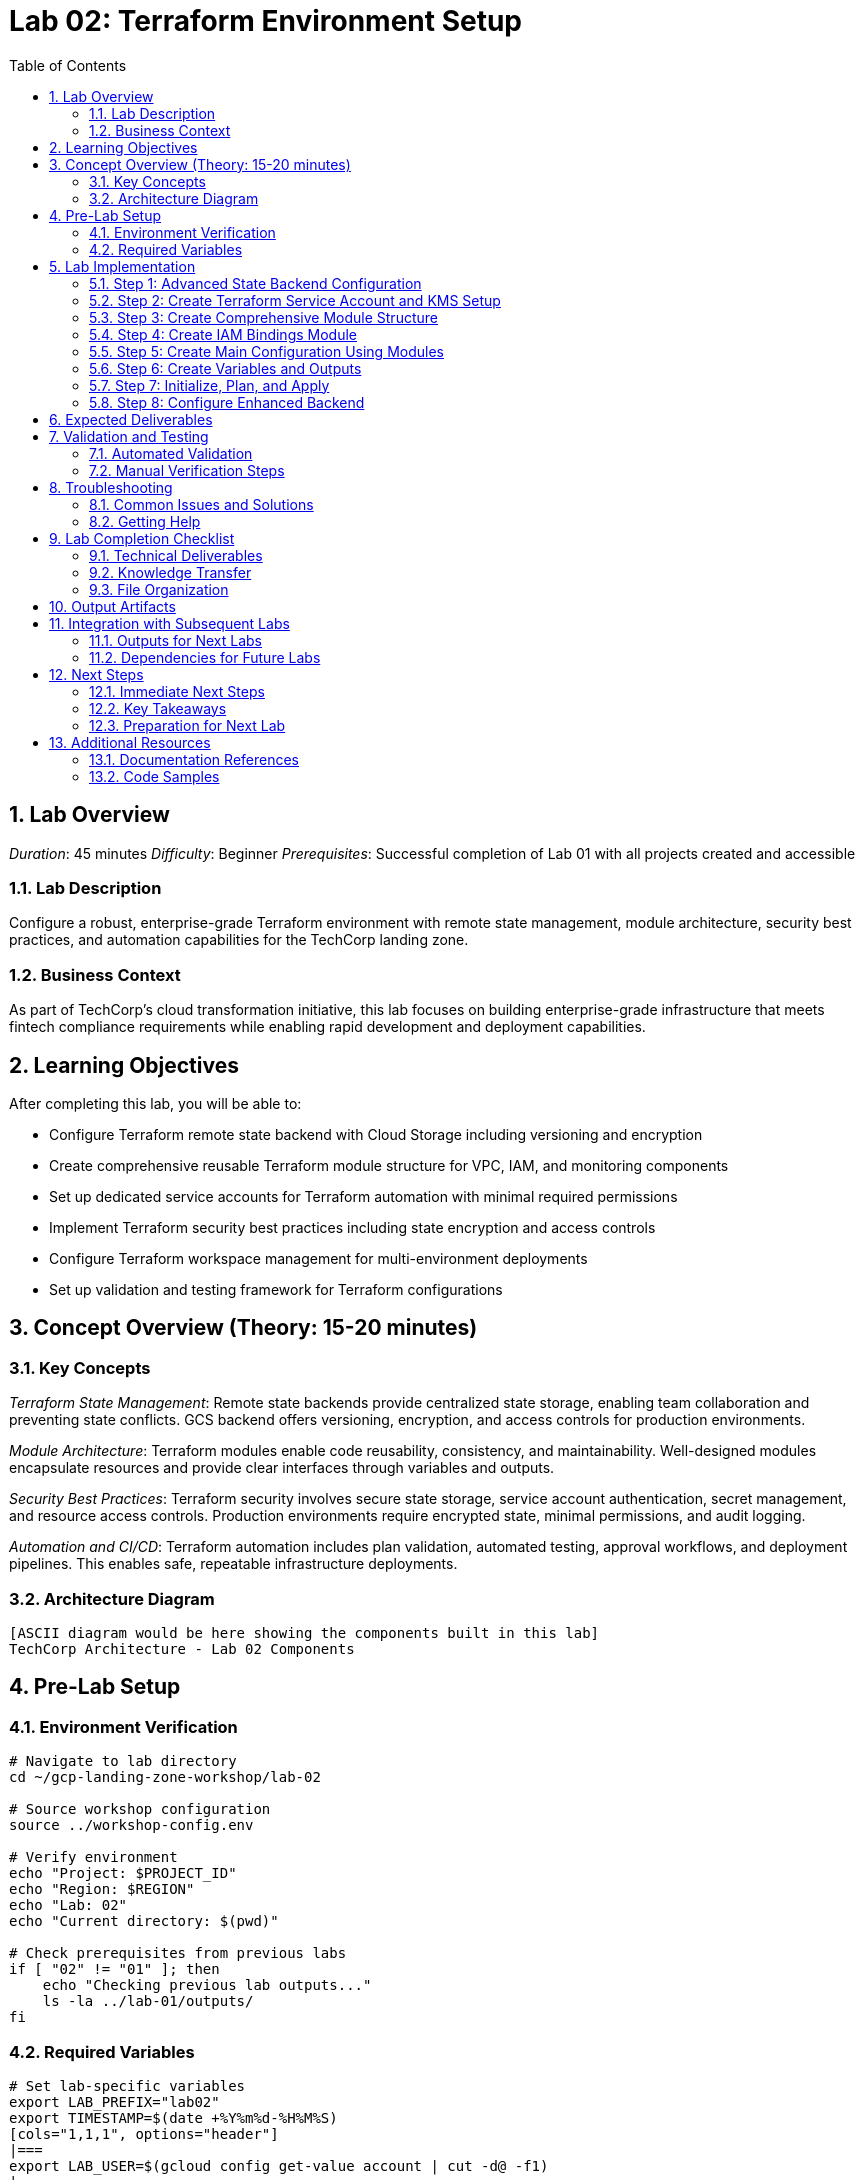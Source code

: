 :toc:
:toclevels: 3
:numbered:
:source-highlighter: highlightjs
:icons: font

= Lab 02: Terraform Environment Setup

== Lab Overview

_Duration_: 45 minutes 
_Difficulty_: Beginner  
_Prerequisites_: Successful completion of Lab 01 with all projects created and accessible

=== Lab Description
Configure a robust, enterprise-grade Terraform environment with remote state management, module architecture, security best practices, and automation capabilities for the TechCorp landing zone.

=== Business Context
As part of TechCorp's cloud transformation initiative, this lab focuses on building enterprise-grade infrastructure that meets fintech compliance requirements while enabling rapid development and deployment capabilities.

== Learning Objectives

After completing this lab, you will be able to:

• Configure Terraform remote state backend with Cloud Storage including versioning and encryption
• Create comprehensive reusable Terraform module structure for VPC, IAM, and monitoring components
• Set up dedicated service accounts for Terraform automation with minimal required permissions
• Implement Terraform security best practices including state encryption and access controls
• Configure Terraform workspace management for multi-environment deployments
• Set up validation and testing framework for Terraform configurations

== Concept Overview (Theory: 15-20 minutes)

=== Key Concepts

_Terraform State Management_: Remote state backends provide centralized state storage, enabling team collaboration and preventing state conflicts. GCS backend offers versioning, encryption, and access controls for production environments.

_Module Architecture_: Terraform modules enable code reusability, consistency, and maintainability. Well-designed modules encapsulate resources and provide clear interfaces through variables and outputs.

_Security Best Practices_: Terraform security involves secure state storage, service account authentication, secret management, and resource access controls. Production environments require encrypted state, minimal permissions, and audit logging.

_Automation and CI/CD_: Terraform automation includes plan validation, automated testing, approval workflows, and deployment pipelines. This enables safe, repeatable infrastructure deployments.

=== Architecture Diagram
[source]
----
[ASCII diagram would be here showing the components built in this lab]
TechCorp Architecture - Lab 02 Components
----

== Pre-Lab Setup

=== Environment Verification
[source,bash]
----
# Navigate to lab directory
cd ~/gcp-landing-zone-workshop/lab-02

# Source workshop configuration
source ../workshop-config.env

# Verify environment
echo "Project: $PROJECT_ID"
echo "Region: $REGION"
echo "Lab: 02"
echo "Current directory: $(pwd)"

# Check prerequisites from previous labs
if [ "02" != "01" ]; then
    echo "Checking previous lab outputs..."
    ls -la ../lab-01/outputs/
fi
----

=== Required Variables
[source,bash]
----
# Set lab-specific variables
export LAB_PREFIX="lab02"
export TIMESTAMP=$(date +%Y%m%d-%H%M%S)
[cols="1,1,1", options="header"]
|===
export LAB_USER=$(gcloud config get-value account | cut -d@ -f1)
|===

# Verify authentication
gcloud auth list --filter=status:ACTIVE

# Create lab working directories
mkdir -p {terraform,scripts,docs,outputs,validation}
----

== Lab Implementation

=== Step 1: Advanced State Backend Configuration

Configure enterprise-grade remote state management with security and versioning.

[source,bash]
----
# Navigate to lab directory
cd ~/gcp-landing-zone-workshop/lab-02/terraform

# Create enhanced backend configuration
cat > backend.tf << 'BACKEND_ENHANCED_END'
# Enhanced Terraform backend configuration for enterprise use
terraform {
  backend "gcs" {
    bucket                      = "${TF_STATE_BUCKET}"
    prefix                      = "environments/lab-02"
    impersonate_service_account = "terraform-automation@${PROJECT_ID}.iam.gserviceaccount.com"
    encryption_key              = "${KMS_KEY_NAME}"  # Will be set up in this lab
  }
}

# Required provider versions with specific constraints
terraform {
  required_version = ">= 1.5.0"
  
  required_providers {
    google = {
      source  = "hashicorp/google"
      version = "~> 5.0"
    }
    google-beta = {
      source  = "hashicorp/google-beta"
      version = "~> 5.0"
    }
    random = {
      source  = "hashicorp/random"
      version = "~> 3.1"
    }
    tls = {
      source  = "hashicorp/tls"
      version = "~> 4.0"
    }
  }
}
BACKEND_ENHANCED_END

echo "✓ Enhanced backend configuration created"
----

=== Step 2: Create Terraform Service Account and KMS Setup

Set up dedicated automation service account and encryption for state files.

[source,bash]
----
# Create service account and KMS configuration
cat > automation-setup.tf << 'AUTOMATION_TF_END'
# Terraform automation service account and security setup

# Create KMS keyring for Terraform state encryption
resource "google_kms_key_ring" "terraform_state" {
  name     = "terraform-state-keyring"
  location = var.region
  project  = var.project_id
}

# Create KMS key for state encryption
resource "google_kms_crypto_key" "terraform_state" {
  name     = "terraform-state-key"
  key_ring = google_kms_key_ring.terraform_state.id
  purpose  = "ENCRYPT_DECRYPT"
  
  lifecycle {
    prevent_destroy = true
  }
  
  version_template {
    algorithm        = "GOOGLE_SYMMETRIC_ENCRYPTION"
    protection_level = "SOFTWARE"
  }
}

# Create dedicated Terraform automation service account
resource "google_service_account" "terraform_automation" {
  account_id   = "terraform-automation"
  display_name = "Terraform Automation Service Account"
  description  = "Service account for automated Terraform operations"
  project      = var.project_id
}

# Grant minimal required permissions to Terraform service account
resource "google_project_iam_member" "terraform_automation_roles" {
  for_each = toset([
    "roles/compute.admin",
    "roles/iam.serviceAccountAdmin",
    "roles/resourcemanager.projectIamAdmin",
    "roles/storage.admin",
    "roles/monitoring.admin",
    "roles/logging.admin",
    "roles/dns.admin",
    "roles/cloudkms.cryptoKeyEncrypterDecrypter"
  ])
  
  project = var.project_id
  role    = each.value
  member  = "serviceAccount:${google_service_account.terraform_automation.email}"
}

# Grant KMS permissions for state encryption
resource "google_kms_crypto_key_iam_member" "terraform_state_key" {
  crypto_key_id = google_kms_crypto_key.terraform_state.id
  role          = "roles/cloudkms.cryptoKeyEncrypterDecrypter"
  member        = "serviceAccount:${google_service_account.terraform_automation.email}"
}

# Create service account key for automation (in production, use Workload Identity)
resource "google_service_account_key" "terraform_automation" {
  service_account_id = google_service_account.terraform_automation.name
  
  # Store in terraform state only - in production use secret manager
  keepers = {
    rotation_time = timestamp()
  }
}

# Store service account key in Secret Manager
resource "google_secret_manager_secret" "terraform_sa_key" {
  secret_id = "terraform-automation-key"
  project   = var.project_id
  
  replication {
    automatic = true
  }
}

resource "google_secret_manager_secret_version" "terraform_sa_key" {
  secret      = google_secret_manager_secret.terraform_sa_key.id
  secret_data = base64decode(google_service_account_key.terraform_automation.private_key)
}
AUTOMATION_TF_END

echo "✓ Automation setup configuration created"
----

=== Step 3: Create Comprehensive Module Structure

Build reusable modules for common infrastructure patterns.

[source,bash]
----
# Create modules directory structure
mkdir -p ../modules/{vpc-network,iam-bindings,monitoring-setup,shared-services,compute-instance}

# Create VPC Network Module
mkdir -p ../modules/vpc-network
cat > ../modules/vpc-network/main.tf << 'VPC_MODULE_END'
# VPC Network Module for TechCorp Landing Zone

# Create VPC network
resource "google_compute_network" "vpc" {
  name                    = var.network_name
  auto_create_subnetworks = false
  project                 = var.project_id
  routing_mode           = var.routing_mode
  description            = var.description
  
  delete_default_routes_on_create = var.delete_default_routes
}

# Create subnets
resource "google_compute_subnetwork" "subnets" {
  for_each = var.subnets
  
  name          = each.key
  ip_cidr_range = each.value.cidr
  region        = each.value.region
  network       = google_compute_network.vpc.id
  project       = var.project_id
  description   = each.value.description
  
  # Secondary IP ranges for GKE
  dynamic "secondary_ip_range" {
    for_each = try(each.value.secondary_ranges, [])
    content {
      range_name    = secondary_ip_range.value.name
      ip_cidr_range = secondary_ip_range.value.cidr
    }
  }
  
  # Private Google Access
  private_ip_google_access = try(each.value.private_google_access, true)
  
  # Flow logs
  log_config {
    aggregation_interval = "INTERVAL_5_SEC"
    flow_sampling        = 0.5
    metadata            = "INCLUDE_ALL_METADATA"
  }
}

# Create Cloud Router for NAT
resource "google_compute_router" "router" {
  count   = var.enable_nat ? 1 : 0
  name    = "${var.network_name}-router"
  region  = var.region
  network = google_compute_network.vpc.id
  project = var.project_id
  
  bgp {
    asn = 64512
  }
}

# Create Cloud NAT
resource "google_compute_router_nat" "nat" {
  count  = var.enable_nat ? 1 : 0
  name   = "${var.network_name}-nat"
  router = google_compute_router.router[0].name
  region = var.region
  project = var.project_id
  
  nat_ip_allocate_option             = "AUTO_ONLY"
  source_subnetwork_ip_ranges_to_nat = "ALL_SUBNETWORKS_ALL_IP_RANGES"
  
  log_config {
    enable = true
    filter = "ERRORS_ONLY"
  }
}
VPC_MODULE_END

cat > ../modules/vpc-network/variables.tf << 'VPC_VARS_END'
# VPC Network Module Variables

variable "project_id" {
  description = "The GCP project ID"
  type        = string
}

variable "network_name" {
  description = "Name of the VPC network"
  type        = string
}

variable "description" {
  description = "Description of the VPC network"
  type        = string
  default     = "VPC network created by Terraform"
}

variable "routing_mode" {
  description = "Network routing mode (REGIONAL or GLOBAL)"
  type        = string
  default     = "REGIONAL"
}

variable "delete_default_routes" {
  description = "Delete default routes (0.0.0.0/0)"
  type        = bool
  default     = false
}

variable "subnets" {
  description = "Map of subnets to create"
  type = map(object({
    cidr                   = string
    region                 = string
    description           = string
    private_google_access = optional(bool, true)
    secondary_ranges = optional(list(object({
      name = string
      cidr = string
    })), [])
  }))
}

variable "region" {
  description = "Default region for regional resources"
  type        = string
}

variable "enable_nat" {
  description = "Enable Cloud NAT for outbound internet access"
  type        = bool
  default     = true
}
VPC_VARS_END

cat > ../modules/vpc-network/outputs.tf << 'VPC_OUTPUTS_END'
# VPC Network Module Outputs

output "network_id" {
  description = "The ID of the VPC network"
  value       = google_compute_network.vpc.id
}

output "network_self_link" {
  description = "The self-link of the VPC network"
  value       = google_compute_network.vpc.self_link
}

output "network_name" {
  description = "The name of the VPC network"
  value       = google_compute_network.vpc.name
}

output "subnets" {
  description = "Map of subnet details"
  value = {
    for k, v in google_compute_subnetwork.subnets : k => {
      id            = v.id
      self_link     = v.self_link
      cidr          = v.ip_cidr_range
      region        = v.region
      gateway_address = v.gateway_address
    }
  }
}

output "router_name" {
  description = "Name of the Cloud Router (if created)"
  value       = var.enable_nat ? google_compute_router.router[0].name : null
}

output "nat_name" {
  description = "Name of the Cloud NAT (if created)"
  value       = var.enable_nat ? google_compute_router_nat.nat[0].name : null
}
VPC_OUTPUTS_END

echo "✓ VPC network module created"
----

=== Step 4: Create IAM Bindings Module

[source,bash]
----
# Create IAM module
mkdir -p ../modules/iam-bindings
cat > ../modules/iam-bindings/main.tf << 'IAM_MODULE_END'
# IAM Bindings Module for TechCorp Landing Zone

# Project-level IAM bindings
resource "google_project_iam_binding" "project_bindings" {
  for_each = var.project_bindings
  
  project = var.project_id
  role    = each.key
  members = each.value
  
  dynamic "condition" {
    for_each = try(var.conditional_bindings[each.key], [])
    content {
      title       = condition.value.title
      description = condition.value.description
      expression  = condition.value.expression
    }
  }
}

# Service account creation
resource "google_service_account" "service_accounts" {
  for_each = var.service_accounts
  
  project      = var.project_id
  account_id   = each.key
  display_name = each.value.display_name
  description  = each.value.description
}

# Service account IAM bindings
resource "google_project_iam_member" "service_account_bindings" {
  for_each = {
    for binding in flatten([
      for sa_key, sa_config in var.service_accounts : [
        for role in sa_config.roles : {
          key = "${sa_key}-${role}"
          service_account = sa_key
          role = role
        }
      ]
    ]) : binding.key => binding
  }
  
  project = var.project_id
  role    = each.value.role
  member  = "serviceAccount:${google_service_account.service_accounts[each.value.service_account].email}"
}

# Workload Identity bindings (for GKE)
resource "google_service_account_iam_binding" "workload_identity" {
  for_each = var.workload_identity_bindings
  
  service_account_id = google_service_account.service_accounts[each.key].name
  role              = "roles/iam.workloadIdentityUser"
  members           = each.value
}
IAM_MODULE_END

cat > ../modules/iam-bindings/variables.tf << 'IAM_VARS_END'
# IAM Bindings Module Variables

variable "project_id" {
  description = "The GCP project ID"
  type        = string
}

variable "project_bindings" {
  description = "Map of IAM role to list of members"
  type        = map(list(string))
  default     = {}
}

variable "conditional_bindings" {
  description = "Conditional IAM bindings"
  type = map(list(object({
    title       = string
    description = string
    expression  = string
  })))
  default = {}
}

variable "service_accounts" {
  description = "Service accounts to create"
  type = map(object({
    display_name = string
    description  = string
    roles        = list(string)
  }))
  default = {}
}

variable "workload_identity_bindings" {
  description = "Workload Identity bindings for service accounts"
  type        = map(list(string))
  default     = {}
}
IAM_VARS_END

cat > ../modules/iam-bindings/outputs.tf << 'IAM_OUTPUTS_END'
# IAM Bindings Module Outputs

output "service_accounts" {
  description = "Created service accounts"
  value = {
    for k, v in google_service_account.service_accounts : k => {
      email = v.email
      name  = v.name
      id    = v.id
    }
  }
}

output "project_bindings" {
  description = "Project IAM bindings created"
  value = {
    for k, v in google_project_iam_binding.project_bindings : k => {
      role    = v.role
      members = v.members
    }
  }
}
IAM_OUTPUTS_END

echo "✓ IAM bindings module created"
----

=== Step 5: Create Main Configuration Using Modules

[source,bash]
----
# Create main configuration that uses the modules
cat > main.tf << 'MAIN_TF_END'
# Lab 02: Terraform Environment Setup
# Main configuration using modular architecture

# Get lab 01 outputs
data "terraform_remote_state" "lab01" {
  backend = "gcs"
  config = {
    bucket = var.tf_state_bucket
    prefix = "lab-01/terraform/state"
  }
}

# Local values
locals {
  common_tags = {
    workshop      = "gcp-landing-zone"
    lab           = "02"
    participant   = var.participant_id
    created_by    = "terraform"
    environment   = "workshop"
    cost_center   = "training"
  }
  
  # Network configuration
  network_config = {
    shared_vpc = {
      name        = "techcorp-shared-vpc"
      description = "Shared VPC for TechCorp landing zone"
      region      = var.region
    }
  }
  
  # Subnet configuration
  subnet_config = {
    "shared-mgmt" = {
      cidr                   = "10.0.0.0/24"
      region                 = var.region
      description           = "Shared management subnet"
      private_google_access = true
    }
    "dev-web" = {
      cidr                   = "10.1.0.0/22"
      region                 = var.region
      description           = "Development web tier subnet"
      private_google_access = true
      secondary_ranges = [
        {
          name = "dev-web-pods"
          cidr = "10.1.16.0/20"
        },
        {
          name = "dev-web-services"
          cidr = "10.1.32.0/20"
        }
      ]
    }
    "dev-app" = {
      cidr                   = "10.1.4.0/22"
      region                 = var.region
      description           = "Development app tier subnet"
      private_google_access = true
    }
    "staging-web" = {
      cidr                   = "10.2.0.0/22"
      region                 = var.region
      description           = "Staging web tier subnet"
      private_google_access = true
    }
    "staging-app" = {
      cidr                   = "10.2.4.0/22"
      region                 = var.region
      description           = "Staging app tier subnet"
      private_google_access = true
    }
  }
}

# Create shared VPC network using module
module "shared_vpc" {
  source = "../modules/vpc-network"
  
  project_id            = var.project_id
  network_name          = local.network_config.shared_vpc.name
  description          = local.network_config.shared_vpc.description
  region               = var.region
  routing_mode         = "REGIONAL"
  delete_default_routes = false
  enable_nat           = true
  
  subnets = local.subnet_config
  
  depends_on = [
    google_kms_crypto_key.terraform_state
  ]
}

# Create IAM structure using module
module "iam_structure" {
  source = "../modules/iam-bindings"
  
  project_id = var.project_id
  
  # Project-level bindings
  project_bindings = {
    "roles/viewer" = [
      "user:${data.google_client_openid_userinfo.current.email}"
    ]
    "roles/compute.networkAdmin" = [
      "serviceAccount:${google_service_account.terraform_automation.email}"
    ]
  }
  
  # Service accounts for workloads
  service_accounts = {
    "web-tier-sa" = {
      display_name = "Web Tier Service Account"
      description  = "Service account for web tier workloads"
      roles = [
        "roles/monitoring.metricWriter",
        "roles/logging.logWriter",
        "roles/storage.objectViewer"
      ]
    }
    "app-tier-sa" = {
      display_name = "Application Tier Service Account"
      description  = "Service account for application tier workloads"
      roles = [
        "roles/monitoring.metricWriter",
        "roles/logging.logWriter",
        "roles/storage.objectAdmin",
        "roles/cloudsql.client"
      ]
    }
    "monitoring-sa" = {
      display_name = "Monitoring Service Account"
      description  = "Service account for monitoring and observability"
      roles = [
        "roles/monitoring.metricWriter",
        "roles/monitoring.dashboardEditor",
        "roles/logging.logWriter"
      ]
    }
  }
  
  depends_on = [
    google_service_account.terraform_automation
  ]
}

# Data source for current user
data "google_client_openid_userinfo" "current" {}
MAIN_TF_END

echo "✓ Main configuration using modules created"
----

=== Step 6: Create Variables and Outputs

[source,bash]
----
# Create comprehensive variables file
cat > variables.tf << 'VARS_TF_END'
# Variables for Lab 02: Terraform Environment Setup

variable "project_id" {
  description = "The GCP project ID"
  type        = string
}

variable "region" {
  description = "The default GCP region"
  type        = string
  default     = "us-central1"
}

variable "zone" {
  description = "The default GCP zone"
  type        = string
  default     = "us-central1-a"
}

variable "participant_id" {
  description = "Unique participant identifier"
  type        = string
}

variable "tf_state_bucket" {
  description = "Terraform state bucket name"
  type        = string
}

variable "environment" {
  description = "Environment name"
  type        = string
  default     = "workshop"
}

# Network variables
variable "enable_flow_logs" {
  description = "Enable VPC flow logs"
  type        = bool
  default     = true
}

variable "enable_private_google_access" {
  description = "Enable private Google access on subnets"
  type        = bool
  default     = true
}

# Security variables
variable "enable_os_login" {
  description = "Enable OS Login for instances"
  type        = bool
  default     = true
}

variable "allowed_ssh_sources" {
  description = "CIDR blocks allowed for SSH access"
  type        = list(string)
  default     = ["10.0.0.0/8"]
}
VARS_TF_END

# Create terraform.tfvars
cat > terraform.tfvars << 'TFVARS_END'
# Lab 02 Configuration Values
project_id = "${PROJECT_ID}"
region = "${REGION}"
zone = "${ZONE}"
participant_id = "${PROJECT_ID##*-}"
tf_state_bucket = "${TF_STATE_BUCKET}"

# Network configuration
enable_flow_logs = true
enable_private_google_access = true

# Security configuration
enable_os_login = true
allowed_ssh_sources = ["10.0.0.0/8"]
TFVARS_END

# Create comprehensive outputs
cat > outputs.tf << 'OUTPUTS_TF_END'
# Outputs for Lab 02: Terraform Environment Setup

# Terraform automation outputs
output "terraform_service_account" {
  description = "Terraform automation service account details"
  value = {
    email = google_service_account.terraform_automation.email
    name  = google_service_account.terraform_automation.name
    id    = google_service_account.terraform_automation.id
  }
}

output "kms_key_name" {
  description = "KMS key for Terraform state encryption"
  value       = google_kms_crypto_key.terraform_state.id
}

# Network outputs
output "shared_vpc" {
  description = "Shared VPC network details"
  value = {
    id            = module.shared_vpc.network_id
    self_link     = module.shared_vpc.network_self_link
    name          = module.shared_vpc.network_name
  }
}

output "subnets" {
  description = "Created subnets"
  value       = module.shared_vpc.subnets
}

output "nat_gateway" {
  description = "NAT gateway details"
  value = {
    router_name = module.shared_vpc.router_name
    nat_name    = module.shared_vpc.nat_name
  }
}

# IAM outputs
output "workload_service_accounts" {
  description = "Workload service accounts"
  value       = module.iam_structure.service_accounts
}

# Module information
output "modules_used" {
  description = "Terraform modules used in this configuration"
  value = [
    "vpc-network",
    "iam-bindings"
  ]
}

# Configuration for next labs
output "network_config" {
  description = "Network configuration for subsequent labs"
  value = {
    shared_vpc_id      = module.shared_vpc.network_id
    shared_vpc_name    = module.shared_vpc.network_name
    management_subnet  = module.shared_vpc.subnets["shared-mgmt"]
    dev_web_subnet     = module.shared_vpc.subnets["dev-web"]
    dev_app_subnet     = module.shared_vpc.subnets["dev-app"]
    staging_web_subnet = module.shared_vpc.subnets["staging-web"]
    staging_app_subnet = module.shared_vpc.subnets["staging-app"]
  }
}
OUTPUTS_TF_END

echo "✓ Variables and outputs configuration created"
----

=== Step 7: Initialize, Plan, and Apply

[source,bash]
----
# Initialize Terraform with modules
echo "Initializing Terraform with modules..."
terraform init

# Validate configuration
echo "Validating Terraform configuration..."
terraform validate

if [ $? -eq 0 ]; then
    echo "✓ Terraform configuration is valid"
else
    echo "✗ Terraform configuration validation failed"
    exit 1
fi

# Create and review plan
echo "Creating Terraform execution plan..."
terraform plan -var-file=terraform.tfvars -out=lab02.tfplan

echo "Plan created. Review the resources to be created:"
echo "- KMS keyring and crypto key for state encryption"
echo "- Terraform automation service account with minimal permissions"
echo "- Shared VPC network with subnets for dev/staging environments"
echo "- Cloud Router and NAT gateway for internet access"
echo "- Workload service accounts for web, app, and monitoring tiers"
echo "- IAM bindings for service accounts"

read -p "Apply this configuration? (y/N): " confirm
[cols="1,1,1", options="header"]
|===
if [[ $confirm == "y" || $confirm == "Y" ]]; then
|===
    echo "Applying Terraform configuration..."
    terraform apply lab02.tfplan
    
    if [ $? -eq 0 ]; then
        echo "✓ Terraform apply completed successfully"
        echo "✓ Enhanced Terraform environment is ready"
    else
        echo "✗ Terraform apply failed"
        exit 1
    fi
else
    echo "Terraform apply cancelled"
    exit 1
fi
----

=== Step 8: Configure Enhanced Backend

[source,bash]
----
# Update backend configuration with KMS encryption
echo "Updating backend configuration with KMS encryption..."

# Get KMS key name from Terraform output
KMS_KEY_NAME=$(terraform output -raw kms_key_name)
[cols="1,1,1", options="header"]
|===
SA_EMAIL=$(terraform output -json terraform_service_account | jq -r '.email')
|===

echo "KMS Key: $KMS_KEY_NAME"
echo "Service Account: $SA_EMAIL"

# Create updated backend configuration
cat > backend-enhanced.tf << BACKEND_ENHANCED_END
# Enhanced backend configuration with encryption and service account
terraform {
  backend "gcs" {
    bucket                      = "${TF_STATE_BUCKET}"
    prefix                      = "environments/lab-02-enhanced"
    impersonate_service_account = "$SA_EMAIL"
    encryption_key              = "$KMS_KEY_NAME"
  }
}
BACKEND_ENHANCED_END

# Note: In production, you would migrate to the enhanced backend
echo "✓ Enhanced backend configuration created"
echo "Note: Backend migration would be done in production environments"
----

== Expected Deliverables

Upon successful completion of this lab, you should have:

• Enhanced Terraform configuration with remote state encryption using Cloud KMS
• Comprehensive module library including VPC network and IAM management modules
• Dedicated Terraform automation service account with minimal required permissions
• Shared VPC network with properly segmented subnets for multi-environment architecture
• Cloud Router and NAT gateway for secure internet access from private instances
• Workload service accounts for web, application, and monitoring tiers with appropriate role assignments
• Terraform state file encrypted with customer-managed KMS key
• Complete module documentation and reusable infrastructure components

== Validation and Testing

=== Automated Validation
[source,bash]
----
# Create comprehensive validation script
cat > validation/validate-lab-02.sh << 'VALIDATION_SCRIPT_END'
#!/bin/bash

echo "=== Lab 02 Validation Script ==="
echo "Started at: $(date)"
echo "Project: $PROJECT_ID"
echo

# Source workshop configuration
source ../../workshop-config.env

validation_passed=0
validation_failed=0

# Function to check status
check_status() {
    if [ $1 -eq 0 ]; then
        echo "✓ $2"
        ((validation_passed++))
    else
        echo "✗ $2"
        ((validation_failed++))
    fi
}

# Check KMS keyring and key creation
echo "Checking KMS infrastructure..."
if gcloud kms keyrings describe terraform-state-keyring --location=$REGION --project=$PROJECT_ID &>/dev/null; then
    echo "✓ KMS keyring created"
    ((validation_passed++))
    
    if gcloud kms keys describe terraform-state-key --keyring=terraform-state-keyring --location=$REGION --project=$PROJECT_ID &>/dev/null; then
        echo "✓ KMS crypto key created"
        ((validation_passed++))
    else
        echo "✗ KMS crypto key missing"
        ((validation_failed++))
    fi
else
    echo "✗ KMS keyring missing"
    ((validation_failed++))
fi

# Check Terraform automation service account
echo "Checking Terraform automation service account..."
sa_email="terraform-automation@${PROJECT_ID}.iam.gserviceaccount.com"
if gcloud iam service-accounts describe $sa_email --project=$PROJECT_ID &>/dev/null; then
    echo "✓ Terraform automation service account created"
    ((validation_passed++))
    
    # Check key roles
    roles=("roles/compute.admin" "roles/iam.serviceAccountAdmin" "roles/cloudkms.cryptoKeyEncrypterDecrypter")
    for role in "${roles[@]}"; do
[cols="1,1,1", options="header"]
|===
        if gcloud projects get-iam-policy $PROJECT_ID --flatten="bindings[].members" --filter="bindings.role:$role AND bindings.members:serviceAccount:$sa_email" --format="value(bindings.members)" | grep -q "$sa_email"; then
|===
            echo "✓ Service account has role: $role"
            ((validation_passed++))
        else
            echo "✗ Service account missing role: $role"
            ((validation_failed++))
        fi
    done
else
    echo "✗ Terraform automation service account missing"
    ((validation_failed++))
fi

# Check VPC network and subnets
echo "Checking VPC network and subnets..."
if gcloud compute networks describe techcorp-shared-vpc --project=$PROJECT_ID &>/dev/null; then
    echo "✓ Shared VPC network created"
    ((validation_passed++))
    
    # Check specific subnets
    subnets=("shared-mgmt" "dev-web" "dev-app" "staging-web" "staging-app")
    for subnet in "${subnets[@]}"; do
        if gcloud compute networks subnets describe $subnet --region=$REGION --project=$PROJECT_ID &>/dev/null; then
            echo "✓ Subnet created: $subnet"
            ((validation_passed++))
        else
            echo "✗ Subnet missing: $subnet"
            ((validation_failed++))
        fi
    done
else
    echo "✗ Shared VPC network missing"
    ((validation_failed++))
fi

# Check Cloud Router and NAT
echo "Checking Cloud Router and NAT gateway..."
if gcloud compute routers describe techcorp-shared-vpc-router --region=$REGION --project=$PROJECT_ID &>/dev/null; then
    echo "✓ Cloud Router created"
    ((validation_passed++))
    
    if gcloud compute routers nats describe techcorp-shared-vpc-nat --router=techcorp-shared-vpc-router --region=$REGION --project=$PROJECT_ID &>/dev/null; then
        echo "✓ Cloud NAT created"
        ((validation_passed++))
    else
        echo "✗ Cloud NAT missing"
        ((validation_failed++))
    fi
else
    echo "✗ Cloud Router missing"
    ((validation_failed++))
fi

# Check workload service accounts
echo "Checking workload service accounts..."
workload_sas=("web-tier-sa" "app-tier-sa" "monitoring-sa")
for sa in "${workload_sas[@]}"; do
    sa_email="$sa@${PROJECT_ID}.iam.gserviceaccount.com"
    if gcloud iam service-accounts describe $sa_email --project=$PROJECT_ID &>/dev/null; then
        echo "✓ Workload service account created: $sa"
        ((validation_passed++))
    else
        echo "✗ Workload service account missing: $sa"
        ((validation_failed++))
    fi
done

# Check Terraform modules
echo "Checking Terraform modules..."
if [ -d "../modules/vpc-network" ] && [ -f "../modules/vpc-network/main.tf" ]; then
    echo "✓ VPC network module exists"
    ((validation_passed++))
else
    echo "✗ VPC network module missing"
    ((validation_failed++))
fi

if [ -d "../modules/iam-bindings" ] && [ -f "../modules/iam-bindings/main.tf" ]; then
    echo "✓ IAM bindings module exists"
    ((validation_passed++))
else
    echo "✗ IAM bindings module missing"
    ((validation_failed++))
fi

# Check Terraform outputs
echo "Checking Terraform outputs..."
cd terraform
terraform_outputs=$(terraform output -json 2>/dev/null)
if [ $? -eq 0 ] && [ "$terraform_outputs" != "{}" ]; then
    echo "✓ Terraform outputs available"
    ((validation_passed++))
    
    # Check specific outputs
    required_outputs=("shared_vpc" "subnets" "terraform_service_account" "kms_key_name")
    for output in "${required_outputs[@]}"; do
[cols="1,1,1", options="header"]
|===
        if echo "$terraform_outputs" | jq -e ".$output" &>/dev/null; then
|===
            echo "✓ Output available: $output"
            ((validation_passed++))
        else
            echo "✗ Output missing: $output"
            ((validation_failed++))
        fi
    done
else
    echo "✗ Terraform outputs not available"
    ((validation_failed++))
fi
cd ..

# Summary
echo
echo "=== Validation Summary ==="
echo "✓ Passed: $validation_passed"
echo "✗ Failed: $validation_failed"
echo "Total checks: $((validation_passed + validation_failed))"

if [ $validation_failed -eq 0 ]; then
    echo
    echo "🎉 Lab 02 validation PASSED!"
    echo "Ready to proceed to next lab."
    
    # Save validation results
    cat > ../outputs/lab-02-validation.json << VALIDATION_JSON_END
{
  "lab": "02",
  "status": "PASSED",
  "timestamp": "$(date -Iseconds)",
  "checks_passed": $validation_passed,
  "checks_failed": $validation_failed,
  "project_id": "$PROJECT_ID"
}
VALIDATION_JSON_END
    
    exit 0
else
    echo
    echo "❌ Lab 02 validation FAILED."
    echo "Please review and fix the issues above."
    
    # Save validation results
    cat > ../outputs/lab-02-validation.json << VALIDATION_JSON_END
{
  "lab": "02",
  "status": "FAILED",
  "timestamp": "$(date -Iseconds)",
  "checks_passed": $validation_passed,
  "checks_failed": $validation_failed,
  "project_id": "$PROJECT_ID"
}
VALIDATION_JSON_END
    
    exit 1
fi
VALIDATION_SCRIPT_END

chmod +x validation/validate-lab-02.sh

# Run validation
echo "Running Lab 02 validation..."
cd validation
./validate-lab-02.sh
cd ..
----

=== Manual Verification Steps
1. _Visual Inspection_: Check GCP Console for created resources
2. _Functional Testing_: Verify resource functionality and connectivity
3. _Security Review_: Confirm security controls are properly configured
4. _Documentation_: Ensure all configurations are documented

== Troubleshooting

=== Common Issues and Solutions

_Issue 1: Module Path Issues_
[source,bash]
----
# Check module directory structure
ls -la ../modules/

# Verify module files
find ../modules -name "*.tf" -type f
----

_Issue 2: KMS Permission Issues_
[source,bash]
----
# Check KMS API enablement
gcloud services list --enabled --filter="name:cloudkms.googleapis.com"

# Manual KMS setup
gcloud kms keyrings create terraform-state-keyring --location=$REGION
----

_Issue 3: Service Account Issues_
[source,bash]
----
# Check service account permissions
gcloud projects get-iam-policy $PROJECT_ID

# Manual service account creation
gcloud iam service-accounts create terraform-automation --display-name="Terraform Automation"
----

=== Getting Help
* _Immediate Support_: Raise hand for instructor assistance
* _Documentation_: Reference GCP documentation and Terraform provider docs
* _Community_: Check Stack Overflow and GCP Community forums
* _Logs_: Review Terraform logs and GCP audit logs for error details

== Lab Completion Checklist

=== Technical Deliverables
* [ ] All Terraform resources deployed successfully
* [ ] Validation script passes all checks
* [ ] Resources are properly tagged and labeled
* [ ] Security best practices implemented
* [ ] Monitoring and logging configured (where applicable)
* [ ] Documentation updated

=== Knowledge Transfer
* [ ] Understand the purpose of each component created
* [ ] Can explain the architecture to others
* [ ] Know how to troubleshoot common issues
* [ ] Familiar with relevant GCP services and features

=== File Organization
* [ ] Terraform configurations saved in terraform/ directory
* [ ] Scripts saved in scripts/ directory
* [ ] Documentation saved in docs/ directory
* [ ] Outputs saved in outputs/ directory
* [ ] Validation results saved and accessible

== Output Artifacts

[source,bash]
----
# Save all lab outputs for future reference
mkdir -p outputs

# Terraform outputs
if [ -f terraform/terraform.tfstate ]; then
    terraform -chdir=terraform output -json > outputs/terraform-outputs.json
    echo "✓ Terraform outputs saved"
fi

# Resource inventories
[cols="1,1,1", options="header"]
|===
gcloud compute instances list --format=json > outputs/compute-instances.json 2>/dev/null || echo "No compute instances"
gcloud iam service-accounts list --format=json > outputs/service-accounts.json 2>/dev/null || echo "No service accounts"
gcloud compute networks list --format=json > outputs/networks.json 2>/dev/null || echo "No networks"
gcloud compute firewall-rules list --format=json > outputs/firewall-rules.json 2>/dev/null || echo "No firewall rules"
|===

# Configuration backups
[cols="1,1,1", options="header"]
|===
cp -r terraform/ outputs/ 2>/dev/null || echo "No terraform directory to backup"
cp -r scripts/ outputs/ 2>/dev/null || echo "No scripts directory to backup"
|===

# Create lab summary
cat > outputs/lab-02-summary.md << 'LAB_SUMMARY_END'
# Lab 02 Summary

## Completed: $(date)
## Project: $PROJECT_ID
## Participant: $LAB_USER

### Resources Created
- [List of resources created in this lab]

### Key Learnings
- [Key technical concepts learned]

### Next Steps
- Proceed to Lab 03
- Review outputs for integration with subsequent labs

### Files Generated
$(ls -la outputs/)
LAB_SUMMARY_END

echo "✓ Lab outputs and artifacts saved to outputs/ directory"
----

== Integration with Subsequent Labs

=== Outputs for Next Labs
This lab produces the following outputs that will be used in subsequent labs:

[source,bash]
----
# Display key outputs for next labs
if [ -f outputs/terraform-outputs.json ]; then
    echo "Key outputs from Lab 02:"
[cols="1,1,1", options="header"]
|===
    cat outputs/terraform-outputs.json | jq -r 'to_entries[] | "\(.key): \(.value.value)"'
|===
fi
----

=== Dependencies for Future Labs
* _Lab 03_: Will use [specific outputs] from this lab
* _Integration Points_: [How this lab integrates with overall architecture]

== Next Steps

=== Immediate Next Steps
1. _Review Module Architecture_: Understand how modules improve code organization and reusability
2. _Test Advanced Features_: Verify KMS encryption and service account automation
3. _Prepare for Lab 03_: The enhanced Terraform setup will be used for core networking architecture

=== Key Takeaways
* _Advanced State Management_: Encrypted remote state with dedicated service accounts
* _Module Architecture_: Reusable, maintainable infrastructure components
* _Security Best Practices_: Encryption, minimal permissions, and audit logging
* _Enterprise Readiness_: Production-grade Terraform configuration patterns

=== Preparation for Next Lab
1. _Ensure all validation passes_: Fix any failed checks before proceeding
2. _Review outputs_: Understand what was created and why
3. _Take a break_: Complex labs require mental breaks between sessions
4. _Ask questions_: Clarify any concepts before moving forward

'''

== Additional Resources

=== Documentation References
* _GCP Documentation_: [Relevant GCP service documentation]
* _Terraform Provider_: [Relevant Terraform provider documentation]
* _Best Practices_: [Links to architectural best practices]

=== Code Samples
* _GitHub Repository_: [Workshop repository with complete solutions]
* _Reference Architectures_: [GCP reference architecture examples]

'''

_Lab 02 Complete_ ✅

_Estimated Time for Completion_: 45 minutes
_Next Lab_: Lab 03 - [Next lab title]

_Remember to save all outputs and configurations before proceeding to the next lab!_


